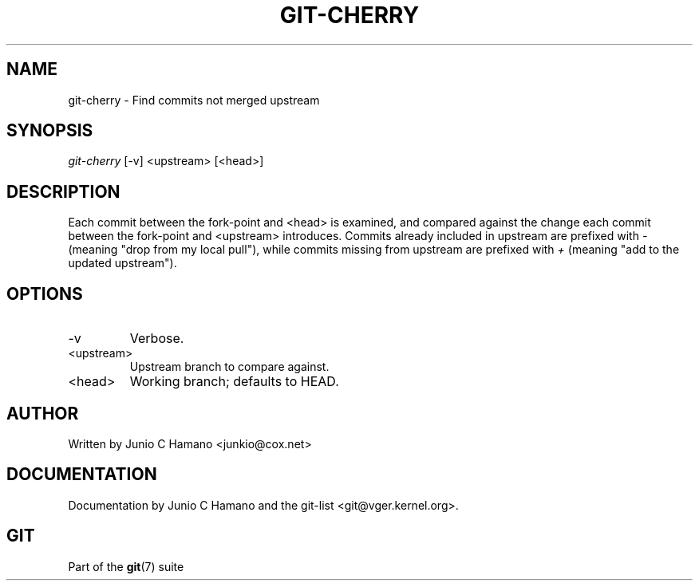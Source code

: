 .\"Generated by db2man.xsl. Don't modify this, modify the source.
.de Sh \" Subsection
.br
.if t .Sp
.ne 5
.PP
\fB\\$1\fR
.PP
..
.de Sp \" Vertical space (when we can't use .PP)
.if t .sp .5v
.if n .sp
..
.de Ip \" List item
.br
.ie \\n(.$>=3 .ne \\$3
.el .ne 3
.IP "\\$1" \\$2
..
.TH "GIT-CHERRY" 1 "" "" ""
.SH NAME
git-cherry \- Find commits not merged upstream
.SH "SYNOPSIS"


\fIgit\-cherry\fR [\-v] <upstream> [<head>]

.SH "DESCRIPTION"


Each commit between the fork\-point and <head> is examined, and compared against the change each commit between the fork\-point and <upstream> introduces\&. Commits already included in upstream are prefixed with \fI\-\fR (meaning "drop from my local pull"), while commits missing from upstream are prefixed with \fI+\fR (meaning "add to the updated upstream")\&.

.SH "OPTIONS"

.TP
\-v
Verbose\&.

.TP
<upstream>
Upstream branch to compare against\&.

.TP
<head>
Working branch; defaults to HEAD\&.

.SH "AUTHOR"


Written by Junio C Hamano <junkio@cox\&.net>

.SH "DOCUMENTATION"


Documentation by Junio C Hamano and the git\-list <git@vger\&.kernel\&.org>\&.

.SH "GIT"


Part of the \fBgit\fR(7) suite


